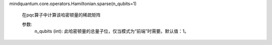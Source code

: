 mindquantum.core.operators.Hamiltonian.sparse(n_qubits=1)

        在pqc算子中计算该哈密顿量的稀疏矩阵

        参数:
            n_qubits (int): 此哈密顿量的总量子位，仅当模式为“前端”时需要。默认值：1。
        